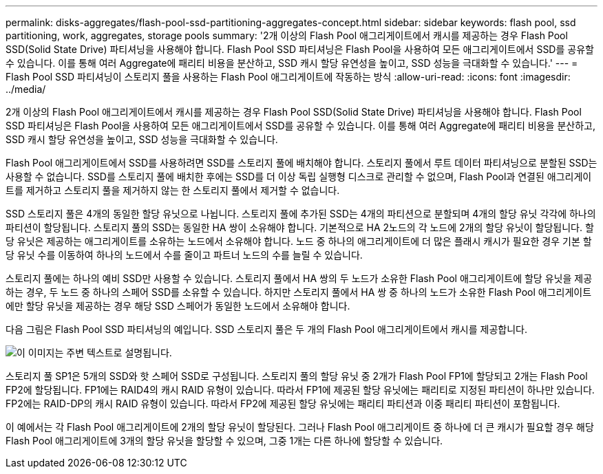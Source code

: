 ---
permalink: disks-aggregates/flash-pool-ssd-partitioning-aggregates-concept.html 
sidebar: sidebar 
keywords: flash pool, ssd partitioning, work, aggregates, storage pools 
summary: '2개 이상의 Flash Pool 애그리게이트에서 캐시를 제공하는 경우 Flash Pool SSD(Solid State Drive) 파티셔닝을 사용해야 합니다. Flash Pool SSD 파티셔닝은 Flash Pool을 사용하여 모든 애그리게이트에서 SSD를 공유할 수 있습니다. 이를 통해 여러 Aggregate에 패리티 비용을 분산하고, SSD 캐시 할당 유연성을 높이고, SSD 성능을 극대화할 수 있습니다.' 
---
= Flash Pool SSD 파티셔닝이 스토리지 풀을 사용하는 Flash Pool 애그리게이트에 작동하는 방식
:allow-uri-read: 
:icons: font
:imagesdir: ../media/


[role="lead"]
2개 이상의 Flash Pool 애그리게이트에서 캐시를 제공하는 경우 Flash Pool SSD(Solid State Drive) 파티셔닝을 사용해야 합니다. Flash Pool SSD 파티셔닝은 Flash Pool을 사용하여 모든 애그리게이트에서 SSD를 공유할 수 있습니다. 이를 통해 여러 Aggregate에 패리티 비용을 분산하고, SSD 캐시 할당 유연성을 높이고, SSD 성능을 극대화할 수 있습니다.

Flash Pool 애그리게이트에서 SSD를 사용하려면 SSD를 스토리지 풀에 배치해야 합니다. 스토리지 풀에서 루트 데이터 파티셔닝으로 분할된 SSD는 사용할 수 없습니다. SSD를 스토리지 풀에 배치한 후에는 SSD를 더 이상 독립 실행형 디스크로 관리할 수 없으며, Flash Pool과 연결된 애그리게이트를 제거하고 스토리지 풀을 제거하지 않는 한 스토리지 풀에서 제거할 수 없습니다.

SSD 스토리지 풀은 4개의 동일한 할당 유닛으로 나뉩니다. 스토리지 풀에 추가된 SSD는 4개의 파티션으로 분할되며 4개의 할당 유닛 각각에 하나의 파티션이 할당됩니다. 스토리지 풀의 SSD는 동일한 HA 쌍이 소유해야 합니다. 기본적으로 HA 2노드의 각 노드에 2개의 할당 유닛이 할당됩니다. 할당 유닛은 제공하는 애그리게이트를 소유하는 노드에서 소유해야 합니다. 노드 중 하나의 애그리게이트에 더 많은 플래시 캐시가 필요한 경우 기본 할당 유닛 수를 이동하여 하나의 노드에서 수를 줄이고 파트너 노드의 수를 늘릴 수 있습니다.

스토리지 풀에는 하나의 예비 SSD만 사용할 수 있습니다. 스토리지 풀에서 HA 쌍의 두 노드가 소유한 Flash Pool 애그리게이트에 할당 유닛을 제공하는 경우, 두 노드 중 하나의 스페어 SSD를 소유할 수 있습니다. 하지만 스토리지 풀에서 HA 쌍 중 하나의 노드가 소유한 Flash Pool 애그리게이트에만 할당 유닛을 제공하는 경우 해당 SSD 스페어가 동일한 노드에서 소유해야 합니다.

다음 그림은 Flash Pool SSD 파티셔닝의 예입니다. SSD 스토리지 풀은 두 개의 Flash Pool 애그리게이트에서 캐시를 제공합니다.

image::../media/shared-ssds-overview.gif[이 이미지는 주변 텍스트로 설명됩니다.]

스토리지 풀 SP1은 5개의 SSD와 핫 스페어 SSD로 구성됩니다. 스토리지 풀의 할당 유닛 중 2개가 Flash Pool FP1에 할당되고 2개는 Flash Pool FP2에 할당됩니다. FP1에는 RAID4의 캐시 RAID 유형이 있습니다. 따라서 FP1에 제공된 할당 유닛에는 패리티로 지정된 파티션이 하나만 있습니다. FP2에는 RAID-DP의 캐시 RAID 유형이 있습니다. 따라서 FP2에 제공된 할당 유닛에는 패리티 파티션과 이중 패리티 파티션이 포함됩니다.

이 예에서는 각 Flash Pool 애그리게이트에 2개의 할당 유닛이 할당된다. 그러나 Flash Pool 애그리게이트 중 하나에 더 큰 캐시가 필요할 경우 해당 Flash Pool 애그리게이트에 3개의 할당 유닛을 할당할 수 있으며, 그중 1개는 다른 하나에 할당할 수 있습니다.
